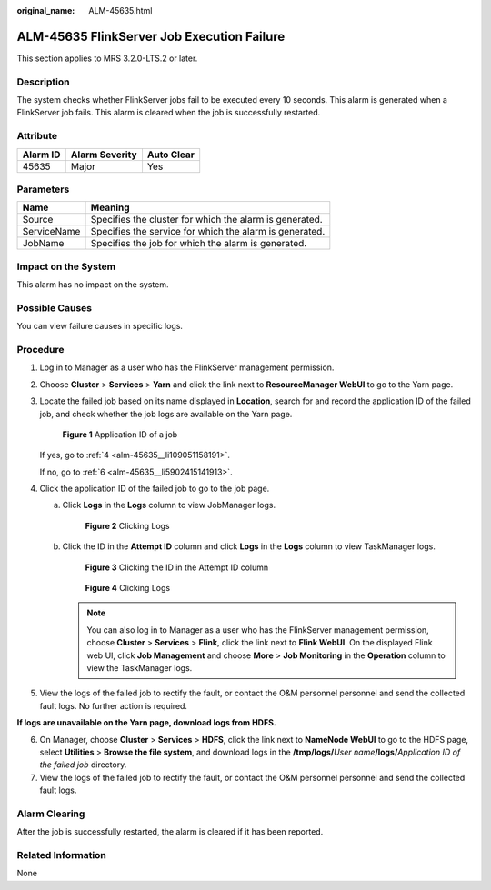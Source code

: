 :original_name: ALM-45635.html

.. _ALM-45635:

ALM-45635 FlinkServer Job Execution Failure
===========================================

This section applies to MRS 3.2.0-LTS.2 or later.

Description
-----------

The system checks whether FlinkServer jobs fail to be executed every 10 seconds. This alarm is generated when a FlinkServer job fails. This alarm is cleared when the job is successfully restarted.

Attribute
---------

======== ============== ==========
Alarm ID Alarm Severity Auto Clear
======== ============== ==========
45635    Major          Yes
======== ============== ==========

Parameters
----------

=========== =======================================================
Name        Meaning
=========== =======================================================
Source      Specifies the cluster for which the alarm is generated.
ServiceName Specifies the service for which the alarm is generated.
JobName     Specifies the job for which the alarm is generated.
=========== =======================================================

Impact on the System
--------------------

This alarm has no impact on the system.

Possible Causes
---------------

You can view failure causes in specific logs.

Procedure
---------

#. Log in to Manager as a user who has the FlinkServer management permission.

#. Choose **Cluster** > **Services** > **Yarn** and click the link next to **ResourceManager WebUI** to go to the Yarn page.

#. Locate the failed job based on its name displayed in **Location**, search for and record the application ID of the failed job, and check whether the job logs are available on the Yarn page.


   .. figure:: /_static/images/en-us_image_0000001583127393.png
      :alt: **Figure 1** Application ID of a job

      **Figure 1** Application ID of a job

   If yes, go to :ref:`4 <alm-45635__li109051158191>`.

   If no, go to :ref:`6 <alm-45635__li5902415141913>`.

#. .. _alm-45635__li109051158191:

   Click the application ID of the failed job to go to the job page.

   a. Click **Logs** in the **Logs** column to view JobManager logs.


      .. figure:: /_static/images/en-us_image_0000001582807701.png
         :alt: **Figure 2** Clicking Logs

         **Figure 2** Clicking Logs

   b. Click the ID in the **Attempt ID** column and click **Logs** in the **Logs** column to view TaskManager logs.


      .. figure:: /_static/images/en-us_image_0000001583127389.png
         :alt: **Figure 3** Clicking the ID in the Attempt ID column

         **Figure 3** Clicking the ID in the Attempt ID column


      .. figure:: /_static/images/en-us_image_0000001532927426.png
         :alt: **Figure 4** Clicking Logs

         **Figure 4** Clicking Logs

      .. note::

         You can also log in to Manager as a user who has the FlinkServer management permission, choose **Cluster** > **Services** > **Flink**, click the link next to **Flink WebUI**. On the displayed Flink web UI, click **Job Management** and choose **More** > **Job Monitoring** in the **Operation** column to view the TaskManager logs.

#. View the logs of the failed job to rectify the fault, or contact the O&M personnel personnel and send the collected fault logs. No further action is required.

**If logs are unavailable on the Yarn page, download logs from HDFS.**

6. .. _alm-45635__li5902415141913:

   On Manager, choose **Cluster** > **Services** > **HDFS**, click the link next to **NameNode WebUI** to go to the HDFS page, select **Utilities** > **Browse the file system**, and download logs in the **/tmp/logs/**\ *User name*\ **/logs/**\ *Application ID of the failed job* directory.

7. View the logs of the failed job to rectify the fault, or contact the O&M personnel personnel and send the collected fault logs.

Alarm Clearing
--------------

After the job is successfully restarted, the alarm is cleared if it has been reported.

Related Information
-------------------

None
